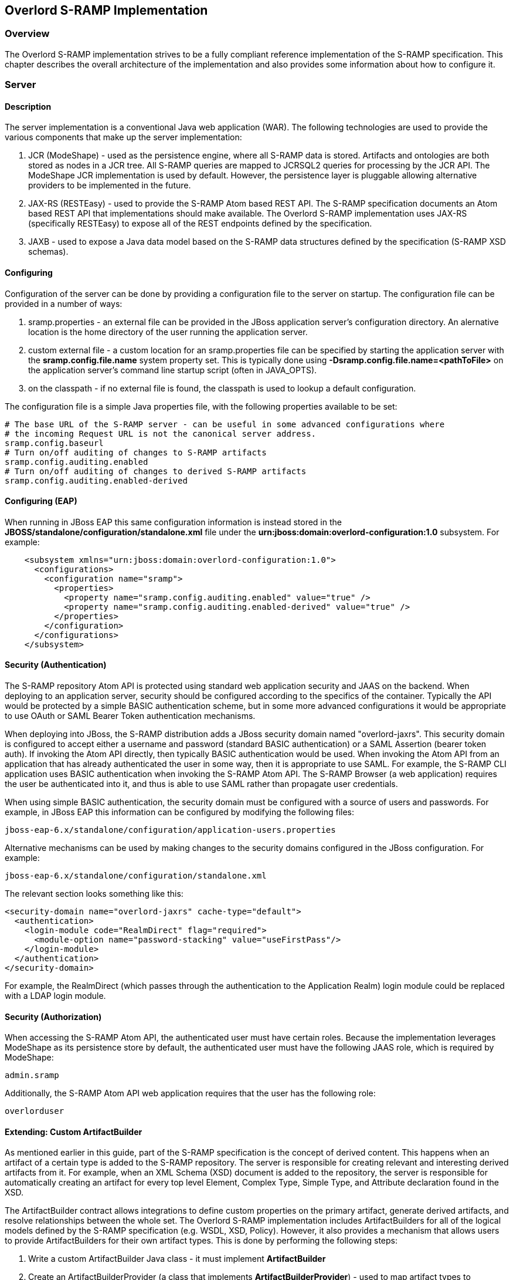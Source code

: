 Overlord S-RAMP Implementation
------------------------------

Overview
~~~~~~~~
The Overlord S-RAMP implementation strives to be a fully compliant reference implementation of the
S-RAMP specification.  This chapter describes the overall architecture of the implementation and also
provides some information about how to configure it.


Server
~~~~~~
Description
^^^^^^^^^^^
The server implementation is a conventional Java web application (WAR).  The following technologies
are used to provide the various components that make up the server implementation:

1. JCR (ModeShape) - used as the persistence engine, where all S-RAMP data is stored.  Artifacts
and ontologies are both stored as nodes in a JCR tree.  All S-RAMP queries are mapped to JCRSQL2
queries for processing by the JCR API.  The ModeShape JCR implementation is used by default.
However, the persistence layer is pluggable allowing alternative providers to be implemented in
the future.

2. JAX-RS (RESTEasy) - used to provide the S-RAMP Atom based REST API.  The S-RAMP specification
documents an Atom based REST API that implementations should make available.  The Overlord S-RAMP
implementation uses JAX-RS (specifically RESTEasy) to expose all of the REST endpoints defined
by the specification.

3. JAXB - used to expose a Java data model based on the S-RAMP data structures defined by the
specification (S-RAMP XSD schemas).


Configuring
^^^^^^^^^^^
Configuration of the server can be done by providing a configuration file to the server on
startup.  The configuration file can be provided in a number of ways:

1. sramp.properties - an external file can be provided in the JBoss application server's
configuration directory.  An alernative location is the home directory of the user running
the application server.

2. custom external file - a custom location for an sramp.properties file can be specified
by starting the application server with the *sramp.config.file.name* system property set.
This is typically done using *-Dsramp.config.file.name=<pathToFile>* on the application
server's command line startup script (often in JAVA_OPTS).

3. on the classpath - if no external file is found, the classpath is used to lookup a 
default configuration.

The configuration file is a simple Java properties file, with the following properties
available to be set:

----
# The base URL of the S-RAMP server - can be useful in some advanced configurations where
# the incoming Request URL is not the canonical server address.
sramp.config.baseurl
# Turn on/off auditing of changes to S-RAMP artifacts
sramp.config.auditing.enabled
# Turn on/off auditing of changes to derived S-RAMP artifacts
sramp.config.auditing.enabled-derived
----


Configuring (EAP)
^^^^^^^^^^^^^^^^^
When running in JBoss EAP this same configuration information is instead stored in the 
*JBOSS/standalone/configuration/standalone.xml* file under the 
*urn:jboss:domain:overlord-configuration:1.0* subsystem. For example:

----
    <subsystem xmlns="urn:jboss:domain:overlord-configuration:1.0">
      <configurations>
        <configuration name="sramp">
          <properties>
            <property name="sramp.config.auditing.enabled" value="true" />
            <property name="sramp.config.auditing.enabled-derived" value="true" />
          </properties>
        </configuration>
      </configurations>
    </subsystem>
----

Security (Authentication)
^^^^^^^^^^^^^^^^^^^^^^^^^
The S-RAMP repository Atom API is protected using standard web application security
and JAAS on the backend.  When deploying to an application server, security should
be configured according to the specifics of the container.  Typically the API would
be protected by a simple BASIC authentication scheme, but in some more advanced 
configurations it would be appropriate to use OAuth or SAML Bearer Token authentication
mechanisms.

When deploying into JBoss, the S-RAMP distribution adds a JBoss security domain named
"overlord-jaxrs".  This security domain is configured to accept either a username
and password (standard BASIC authentication) or a SAML Assertion (bearer token auth).
If invoking the Atom API directly, then typically BASIC authentication would be used.
When invoking the Atom API from an application that has already authenticated the 
user in some way, then it is appropriate to use SAML.  For example, the S-RAMP CLI
application uses BASIC authentication when invoking the S-RAMP Atom API.  The S-RAMP
Browser (a web application) requires the user be authenticated into it, and thus is
able to use SAML rather than propagate user credentials.

When using simple BASIC authentication, the security domain must be configured with a
source of users and passwords.  For example, in JBoss EAP this information can be 
configured by modifying the following files:

----
jboss-eap-6.x/standalone/configuration/application-users.properties
----

Alternative mechanisms can be used by making changes to the security domains configured
in the JBoss configuration.  For example:

----
jboss-eap-6.x/standalone/configuration/standalone.xml
----

The relevant section looks something like this:

----
<security-domain name="overlord-jaxrs" cache-type="default">
  <authentication>
    <login-module code="RealmDirect" flag="required">
      <module-option name="password-stacking" value="useFirstPass"/>
    </login-module>
  </authentication>
</security-domain>
----

For example, the RealmDirect (which passes through the authentication to the Application
Realm) login module could be replaced with a LDAP login module.


Security (Authorization)
^^^^^^^^^^^^^^^^^^^^^^^^
When accessing the S-RAMP Atom API, the authenticated user must have certain roles.
Because the implementation leverages ModeShape as its persistence store by default,
the authenticated user must have the following JAAS role, which is required by 
ModeShape:

----
admin.sramp
----

Additionally, the S-RAMP Atom API web application requires that the user has the
following role:

----
overlorduser
----


Extending: Custom ArtifactBuilder
^^^^^^^^^^^^^^^^^^^^^^^^^^^^^^^^^
As mentioned earlier in this guide, part of the S-RAMP specification is the concept of 
derived content.  This happens when an artifact of a certain type is added to the S-RAMP 
repository.  The server is responsible for creating relevant and interesting derived
artifacts from it.  For example, when an XML Schema (XSD) document is added to the 
repository, the server is responsible for automatically creating an artifact for every
top level Element, Complex Type, Simple Type, and Attribute declaration found in the XSD.

The ArtifactBuilder contract allows integrations to define custom properties on the
primary artifact, generate derived artifacts, and resolve relationships between the whole set.
The Overlord S-RAMP implementation includes ArtifactBuilders for all of the logical models
defined by the S-RAMP specification (e.g. WSDL, XSD, Policy).  However, it also provides a
mechanism that allows users to provide ArtifactBuilders for their own artifact types.  This
is done by performing the following steps:

1. Write a custom ArtifactBuilder Java class - it must implement *ArtifactBuilder*
2. Create an ArtifactBuilderProvider (a class that implements *ArtifactBuilderProvider*) - 
   used to map artifact types to implementations of ArtifactDeriver
3. Provide a text file named *org.overlord.sramp.common.artifactbuilder.ArtifactBuilderProvider* in the following
   location:  *META-INF/services*.  The content of that file should simply be one line containing
   the fully qualified classname of the class defined in #2
4. Package everything up into a JAR and make it available either on the classpath or in an
   external directory configured by setting property *sramp.extension.customDir*.
   
The Overlord S-RAMP distribution comes with an example of how to write and package a custom 
builder - the demo is named *s-ramp-demos-custom-artifact-builder*.  Also, see the Javadocs for
the relevant classes.